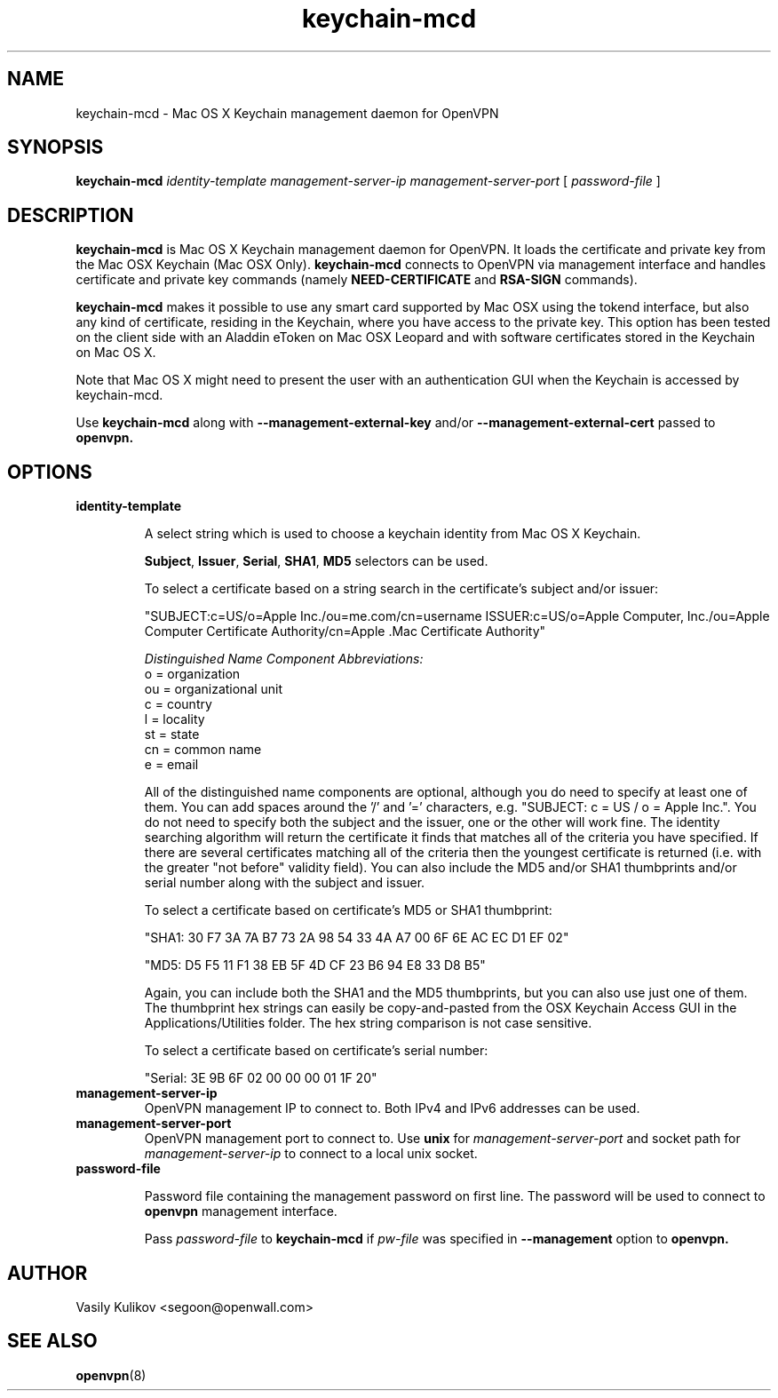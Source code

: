 .TH keychain-mcd 8
.SH NAME

keychain-mcd \- Mac OS X Keychain management daemon for OpenVPN

.SH SYNOPSIS

.B keychain-mcd
.I identity-template management-server-ip management-server-port
[
.I password-file
]

.SH DESCRIPTION

.B keychain-mcd
is Mac OS X Keychain management daemon for OpenVPN.
It loads the certificate and private key from the Mac OSX Keychain (Mac OSX Only).
.B keychain-mcd
connects to OpenVPN via management interface and handles
certificate and private key commands (namely
.B NEED-CERTIFICATE
and
.B RSA-SIGN
commands).

.B keychain-mcd
makes it possible to use any smart card supported by Mac OSX using the tokend interface, but also any
kind of certificate, residing in the Keychain, where you have access to
the private key.  This option has been tested on the client side with an Aladdin eToken
on Mac OSX Leopard and with software certificates stored in the Keychain on Mac OS X.

Note that Mac OS X might need to present the user with an authentication GUI when the Keychain
is accessed by keychain-mcd.

Use
.B keychain-mcd
along with
.B --management-external-key
and/or
.B --management-external-cert
passed to
.B openvpn.

.SH OPTIONS

.TP
.BR identity-template

A select string which is used to choose a keychain identity from
Mac OS X Keychain.

\fBSubject\fR, \fBIssuer\fR, \fBSerial\fR, \fBSHA1\fR, \fBMD5\fR selectors can be used.

To select a certificate based on a string search in the
certificate's subject and/or issuer:

.nf

"SUBJECT:c=US/o=Apple Inc./ou=me.com/cn=username ISSUER:c=US/o=Apple Computer, Inc./ou=Apple Computer Certificate Authority/cn=Apple .Mac Certificate Authority"

.fi

.I "Distinguished Name Component Abbreviations:"
.br
o = organization
.br
ou = organizational unit
.br
c = country
.br
l = locality
.br
st = state
.br
cn = common name
.br
e = email
.br

All of the distinguished name components are optional, although you do need to specify at least one of them.  You can
add spaces around the '/' and '=' characters, e.g. "SUBJECT: c = US / o = Apple Inc.".  You do not need to specify
both the subject and the issuer, one or the other will work fine.
The identity searching algorithm will return the
certificate it finds that matches all of the criteria you have specified.
If there are several certificates matching all of the criteria then the youngest certificate is returned
(i.e. with the greater "not before" validity field).
You can also include the MD5 and/or SHA1 thumbprints and/or serial number
along with the subject and issuer.

To select a certificate based on certificate's MD5 or SHA1 thumbprint:

.nf
"SHA1: 30 F7 3A 7A B7 73 2A 98 54 33 4A A7 00 6F 6E AC EC D1 EF 02"

"MD5: D5 F5 11 F1 38 EB 5F 4D CF 23 B6 94 E8 33 D8 B5"
.fi

Again, you can include both the SHA1 and the MD5 thumbprints, but you can also use just one of them.
The thumbprint hex strings can easily be copy-and-pasted from the OSX Keychain Access GUI in the Applications/Utilities folder.
The hex string comparison is not case sensitive.

To select a certificate based on certificate's serial number:

"Serial: 3E 9B 6F 02 00 00 00 01 1F 20"

.TP
.BR management-server-ip
OpenVPN management IP to connect to.
Both IPv4 and IPv6 addresses can be used.

.TP
.BR management-server-port
OpenVPN management port to connect to.
Use
.B unix
for
.I management-server-port
and socket path for
.I management-server-ip
to connect to a local unix socket.

.TP
.BR password-file

Password file containing the management password on first line.
The password will be used to connect to
.B openvpn
management interface.

Pass
.I password-file
to
.B keychain-mcd
if
.I pw-file
was specified in
.B --management
option to
.B openvpn.


.SH AUTHOR

Vasily Kulikov <segoon@openwall.com>

.SH "SEE ALSO"

.BR openvpn (8)
